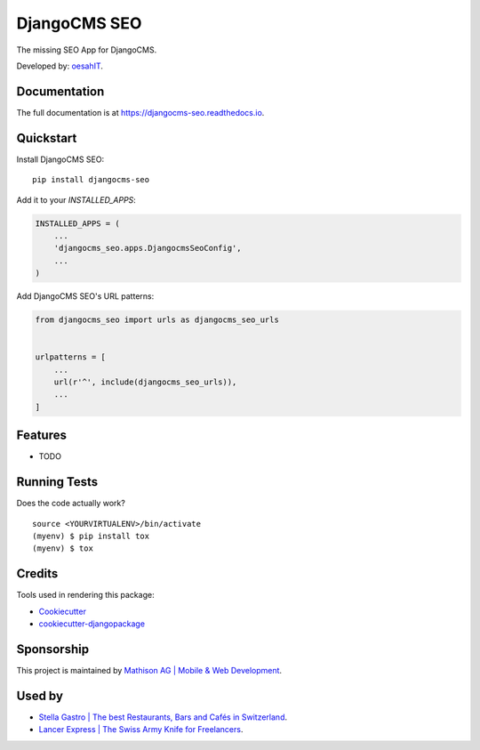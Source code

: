 =============================
DjangoCMS SEO
=============================

.. image:: https://badge.fury.io/py/djangocms-seo.svg
    :target: https://badge.fury.io/py/djangocms-seo

.. image:: https://travis-ci.org/oesah/djangocms-seo.svg?branch=master
    :target: https://travis-ci.org/oesah/djangocms-seo

.. image:: https://codecov.io/gh/oesah/djangocms_seo/branch/master/graph/badge.svg
    :target: https://codecov.io/gh/oesah/djangocms_seo

The missing SEO App for DjangoCMS.

Developed by: oesahIT_.

.. _oesahIT: https://www.oesah.de/



Documentation
-------------

The full documentation is at https://djangocms-seo.readthedocs.io.

Quickstart
----------

Install DjangoCMS SEO::

    pip install djangocms-seo

Add it to your `INSTALLED_APPS`:

.. code-block:: python

    INSTALLED_APPS = (
        ...
        'djangocms_seo.apps.DjangocmsSeoConfig',
        ...
    )

Add DjangoCMS SEO's URL patterns:

.. code-block:: python

    from djangocms_seo import urls as djangocms_seo_urls


    urlpatterns = [
        ...
        url(r'^', include(djangocms_seo_urls)),
        ...
    ]

Features
--------

* TODO

Running Tests
-------------

Does the code actually work?

::

    source <YOURVIRTUALENV>/bin/activate
    (myenv) $ pip install tox
    (myenv) $ tox

Credits
-------

Tools used in rendering this package:

*  Cookiecutter_
*  `cookiecutter-djangopackage`_

.. _Cookiecutter: https://github.com/audreyr/cookiecutter
.. _`cookiecutter-djangopackage`: https://github.com/pydanny/cookiecutter-djangopackage


Sponsorship
-----------

This project is maintained by `Mathison AG | Mobile & Web Development <https://mathison.ch>`_.

Used by
-------

* `Stella Gastro | The best Restaurants, Bars and Cafés in Switzerland <https://stellagastro.ch>`_.
* `Lancer Express | The Swiss Army Knife for Freelancers <https://my.lancer.express>`_.


